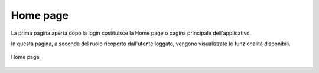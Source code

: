 Home page
=========

La prima pagina aperta dopo la login costituisce la Home page o pagina principale dell'applicativo.

In questa pagina, a seconda del ruolo ricoperto dall'utente loggato, vengono visualizzate le funzionalità disponibili.

.. figure:: /media/homepage.png
   :align: center
   :name: home page
   :alt: Home page

   Home page


